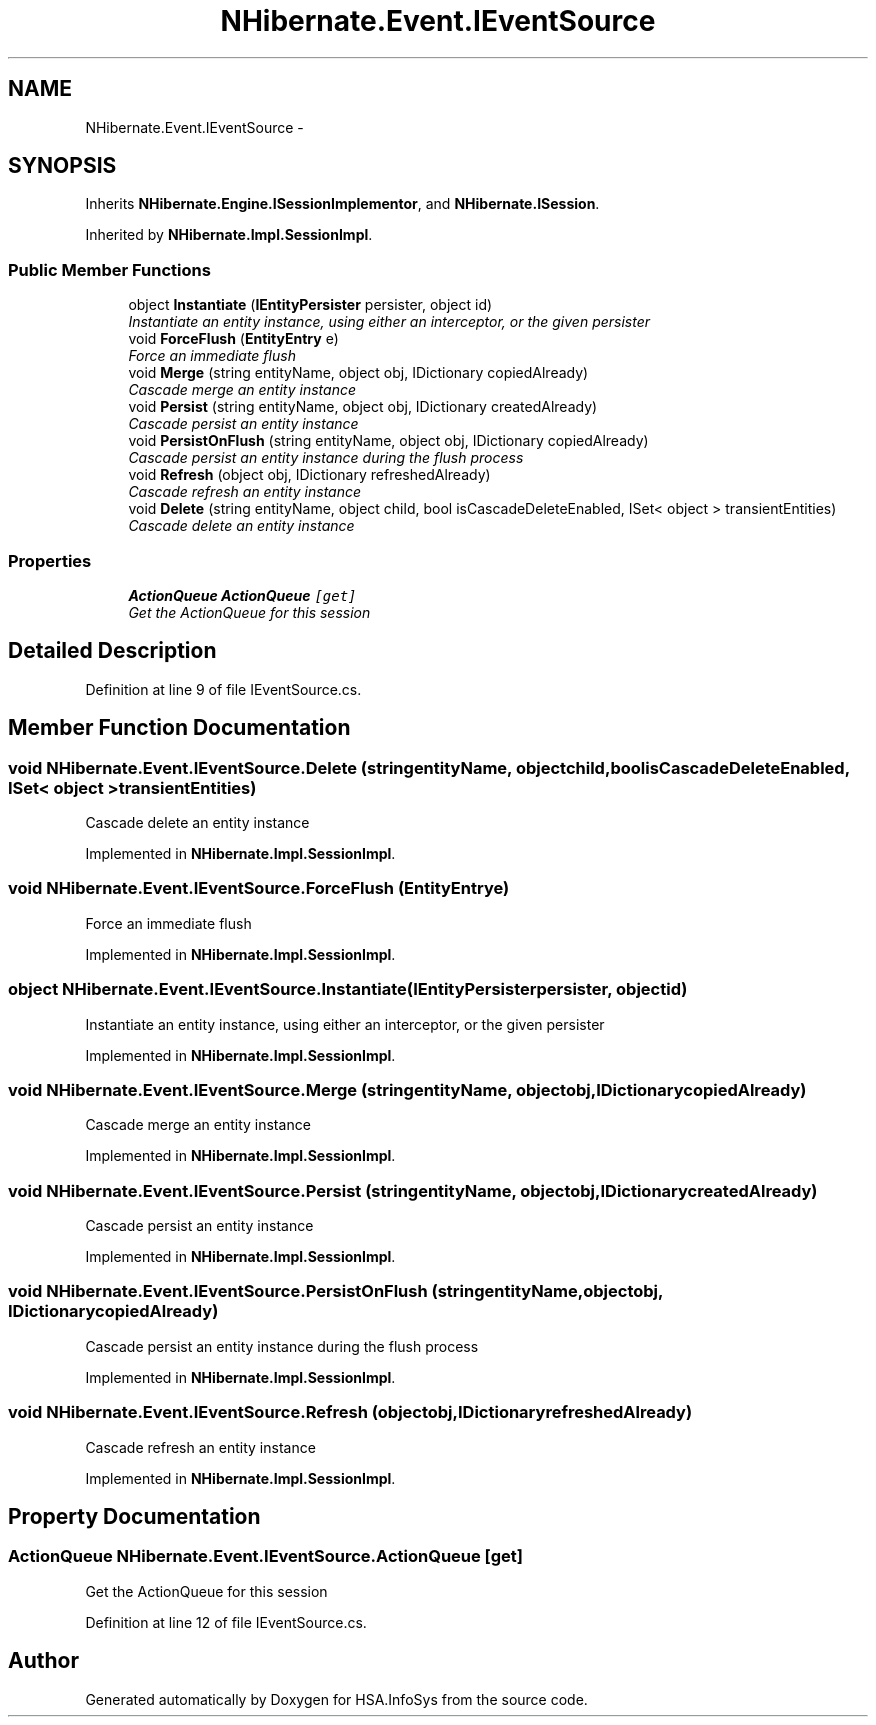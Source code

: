 .TH "NHibernate.Event.IEventSource" 3 "Fri Jul 5 2013" "Version 1.0" "HSA.InfoSys" \" -*- nroff -*-
.ad l
.nh
.SH NAME
NHibernate.Event.IEventSource \- 
.SH SYNOPSIS
.br
.PP
.PP
Inherits \fBNHibernate\&.Engine\&.ISessionImplementor\fP, and \fBNHibernate\&.ISession\fP\&.
.PP
Inherited by \fBNHibernate\&.Impl\&.SessionImpl\fP\&.
.SS "Public Member Functions"

.in +1c
.ti -1c
.RI "object \fBInstantiate\fP (\fBIEntityPersister\fP persister, object id)"
.br
.RI "\fIInstantiate an entity instance, using either an interceptor, or the given persister \fP"
.ti -1c
.RI "void \fBForceFlush\fP (\fBEntityEntry\fP e)"
.br
.RI "\fIForce an immediate flush\fP"
.ti -1c
.RI "void \fBMerge\fP (string entityName, object obj, IDictionary copiedAlready)"
.br
.RI "\fICascade merge an entity instance\fP"
.ti -1c
.RI "void \fBPersist\fP (string entityName, object obj, IDictionary createdAlready)"
.br
.RI "\fICascade persist an entity instance\fP"
.ti -1c
.RI "void \fBPersistOnFlush\fP (string entityName, object obj, IDictionary copiedAlready)"
.br
.RI "\fICascade persist an entity instance during the flush process\fP"
.ti -1c
.RI "void \fBRefresh\fP (object obj, IDictionary refreshedAlready)"
.br
.RI "\fICascade refresh an entity instance\fP"
.ti -1c
.RI "void \fBDelete\fP (string entityName, object child, bool isCascadeDeleteEnabled, ISet< object > transientEntities)"
.br
.RI "\fICascade delete an entity instance\fP"
.in -1c
.SS "Properties"

.in +1c
.ti -1c
.RI "\fBActionQueue\fP \fBActionQueue\fP\fC [get]\fP"
.br
.RI "\fIGet the ActionQueue for this session\fP"
.in -1c
.SH "Detailed Description"
.PP 
Definition at line 9 of file IEventSource\&.cs\&.
.SH "Member Function Documentation"
.PP 
.SS "void NHibernate\&.Event\&.IEventSource\&.Delete (stringentityName, objectchild, boolisCascadeDeleteEnabled, ISet< object >transientEntities)"

.PP
Cascade delete an entity instance
.PP
Implemented in \fBNHibernate\&.Impl\&.SessionImpl\fP\&.
.SS "void NHibernate\&.Event\&.IEventSource\&.ForceFlush (\fBEntityEntry\fPe)"

.PP
Force an immediate flush
.PP
Implemented in \fBNHibernate\&.Impl\&.SessionImpl\fP\&.
.SS "object NHibernate\&.Event\&.IEventSource\&.Instantiate (\fBIEntityPersister\fPpersister, objectid)"

.PP
Instantiate an entity instance, using either an interceptor, or the given persister 
.PP
Implemented in \fBNHibernate\&.Impl\&.SessionImpl\fP\&.
.SS "void NHibernate\&.Event\&.IEventSource\&.Merge (stringentityName, objectobj, IDictionarycopiedAlready)"

.PP
Cascade merge an entity instance
.PP
Implemented in \fBNHibernate\&.Impl\&.SessionImpl\fP\&.
.SS "void NHibernate\&.Event\&.IEventSource\&.Persist (stringentityName, objectobj, IDictionarycreatedAlready)"

.PP
Cascade persist an entity instance
.PP
Implemented in \fBNHibernate\&.Impl\&.SessionImpl\fP\&.
.SS "void NHibernate\&.Event\&.IEventSource\&.PersistOnFlush (stringentityName, objectobj, IDictionarycopiedAlready)"

.PP
Cascade persist an entity instance during the flush process
.PP
Implemented in \fBNHibernate\&.Impl\&.SessionImpl\fP\&.
.SS "void NHibernate\&.Event\&.IEventSource\&.Refresh (objectobj, IDictionaryrefreshedAlready)"

.PP
Cascade refresh an entity instance
.PP
Implemented in \fBNHibernate\&.Impl\&.SessionImpl\fP\&.
.SH "Property Documentation"
.PP 
.SS "\fBActionQueue\fP NHibernate\&.Event\&.IEventSource\&.ActionQueue\fC [get]\fP"

.PP
Get the ActionQueue for this session
.PP
Definition at line 12 of file IEventSource\&.cs\&.

.SH "Author"
.PP 
Generated automatically by Doxygen for HSA\&.InfoSys from the source code\&.
